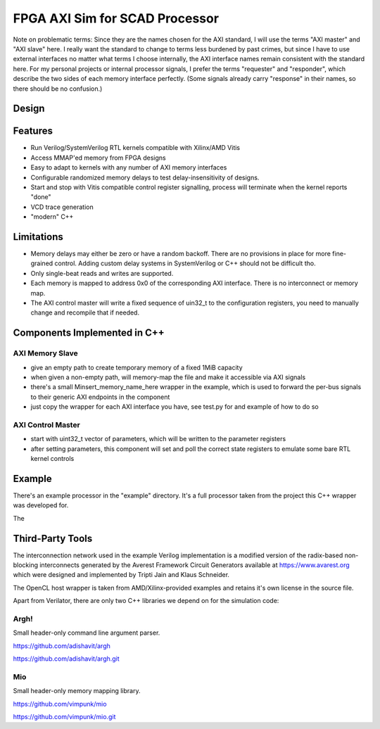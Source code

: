 #################################
 FPGA AXI Sim for SCAD Processor
#################################


Note on problematic terms: Since they are the names chosen for the AXI standard,
I will use the terms "AXI master" and "AXI slave" here.  I really want the
standard to change to terms less burdened by past crimes, but since I have to
use external interfaces no matter what terms I choose internally, the AXI
interface names remain consistent with the standard here.  For my personal
projects or internal processor signals, I prefer the terms "requester" and
"responder", which describe the two sides of each memory interface perfectly.
(Some signals already carry "response" in their names, so there should be no
confusion.)



Design
======

.. image:: doc/FPGA_AXI_sim.png
   :alt: A rough outline of the simulator architecture.
   :align: center
   :width: 751px

Features
========

- Run Verilog/SystemVerilog RTL kernels compatible with Xilinx/AMD Vitis
- Access MMAP'ed memory from FPGA designs
- Easy to adapt to kernels with any number of AXI memory interfaces
- Configurable randomized memory delays to test delay-insensitivity of designs.
- Start and stop with Vitis compatible control register signalling, process will
  terminate when the kernel reports "done"
- VCD trace generation
- "modern" C++


Limitations
===========

- Memory delays may either be zero or have a random backoff. There are no
  provisions in place for more fine-grained control.  Adding custom delay
  systems in SystemVerilog or C++ should not be difficult tho.
- Only single-beat reads and writes are supported.
- Each memory is mapped to address 0x0 of the corresponding AXI interface. There
  is no interconnect or memory map.
- The AXI control master will write a fixed sequence of uin32_t to the
  configuration registers, you need to manually change and recompile that if
  needed.


Components Implemented in C++
=============================


AXI Memory Slave
----------------

- give an empty path to create temporary memory of a fixed 1MiB capacity
- when given a non-empty path, will memory-map the file and make it accessible
  via AXI signals
- there's a small Minsert_memory_name_here wrapper in the example, which
  is used to forward the per-bus signals to their generic AXI endpoints
  in the component
- just copy the wrapper for each AXI interface you have, see test.py for
  and example of how to do so


AXI Control Master
------------------

- start with uint32_t vector of parameters, which will be written
  to the parameter registers
- after setting parameters, this component will set and poll the correct state
  registers to emulate some bare RTL kernel controls


Example
=======

There's an example processor in the "example" directory.  It's a full processor
taken from the project this C++ wrapper was developed for.

The 


Third-Party Tools
=================

The interconnection network used in the example Verilog implementation is a
modified version of the radix-based non-blocking interconnects generated
by the Averest Framework Circuit Generators available at
https://www.avarest.org which were designed and implemented by Tripti Jain
and Klaus Schneider.

The OpenCL host wrapper is taken from AMD/Xilinx-provided examples and retains
it's own license in the source file.

Apart from Verilator, there are only two C++ libraries we depend on for the
simulation code:

Argh!
-----

Small header-only command line argument parser.

https://github.com/adishavit/argh

https://github.com/adishavit/argh.git


Mio
---

Small header-only memory mapping library.

https://github.com/vimpunk/mio

https://github.com/vimpunk/mio.git



